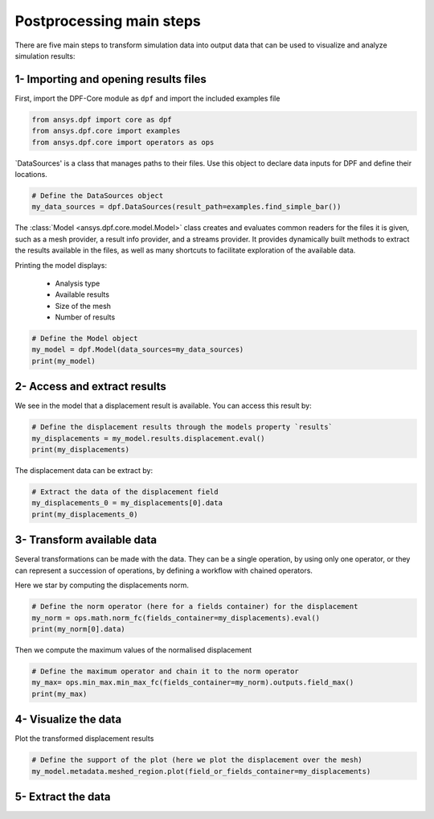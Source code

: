 .. _tutorials_main_steps:

Postprocessing main steps
-------------------------

There are five main steps to transform simulation data into output data that can
be used to visualize and analyze simulation results:

.. grid::
    :gutter: 2
    :padding: 2
    :margin: 2

    .. grid-item-card:: 1
       :link: tutorials_main_steps_1
       :link-type: ref
       :text-align: center

       Importing and opening results files

    .. grid-item-card:: 2
       :link: tutorials_main_steps_2
       :link-type: ref
       :text-align: center

       Access and extract results

    .. grid-item-card:: 3
       :link: tutorials_main_steps_3
       :link-type: ref
       :text-align: center

       Transform available data

    .. grid-item-card:: 4
       :link: tutorials_main_steps_4
       :link-type: ref
       :text-align: center

       Visualize the data

    .. grid-item-card:: 5
       :link: tutorials_main_steps_5
       :link-type: ref
       :text-align: center

       Export data

.. _tutorials_main_steps_1:

1- Importing and opening results files
**************************************

First, import the DPF-Core module as ``dpf`` and import the included examples file

.. code-block:: python

   from ansys.dpf import core as dpf
   from ansys.dpf.core import examples
   from ansys.dpf.core import operators as ops

`DataSources' is a class that manages paths to their files. Use this object to declare
data inputs for DPF and define their locations.

.. code-block:: python

   # Define the DataSources object
   my_data_sources = dpf.DataSources(result_path=examples.find_simple_bar())


The :class:`Model <ansys.dpf.core.model.Model>` class creates and evaluates common readers for the files it is given,
such as a mesh provider, a result info provider, and a streams provider.
It provides dynamically built methods to extract the results available in the files, as well as many shortcuts
to facilitate exploration of the available data.

Printing the model displays:

  - Analysis type
  - Available results
  - Size of the mesh
  - Number of results

.. code-block:: python

   # Define the Model object
   my_model = dpf.Model(data_sources=my_data_sources)
   print(my_model)

.. rst-class:: sphx-glr-script-out

 .. jupyter-execute::
    :hide-code:

    from ansys.dpf import core as dpf
    from ansys.dpf.core import examples
    from ansys.dpf.core import operators as ops
    my_data_sources = dpf.DataSources(result_path=examples.find_simple_bar())
    my_model = dpf.Model(data_sources=my_data_sources)
    print(my_model)

.. _tutorials_main_steps_2:

2- Access and extract results
*****************************

We see in the model that a displacement result is available. You can access this result by:

.. code-block:: python

   # Define the displacement results through the models property `results`
   my_displacements = my_model.results.displacement.eval()
   print(my_displacements)

.. rst-class:: sphx-glr-script-out

 .. jupyter-execute::
    :hide-code:

    my_displacements = my_model.results.displacement.eval()
    print(my_displacements)

The displacement data can be extract by:

.. code-block:: python

   # Extract the data of the displacement field
   my_displacements_0 = my_displacements[0].data
   print(my_displacements_0)

.. rst-class:: sphx-glr-script-out

 .. jupyter-execute::
    :hide-code:

    my_displacements_0 = my_displacements[0].data
    print(my_displacements_0)

.. _tutorials_main_steps_3:

3- Transform available data
***************************

Several transformations can be made with the data. They can be a single operation,
by using only one operator, or they can represent a succession of operations, by defining a
workflow with chained operators.

Here we star by computing the displacements norm.

.. code-block:: python

   # Define the norm operator (here for a fields container) for the displacement
   my_norm = ops.math.norm_fc(fields_container=my_displacements).eval()
   print(my_norm[0].data)

.. rst-class:: sphx-glr-script-out

 .. jupyter-execute::
    :hide-code:

    my_norm = ops.math.norm_fc(fields_container=my_displacements).eval()
    print(my_norm[0].data)

Then we compute the maximum values of the normalised displacement

.. code-block:: python

   # Define the maximum operator and chain it to the norm operator
   my_max= ops.min_max.min_max_fc(fields_container=my_norm).outputs.field_max()
   print(my_max)

.. rst-class:: sphx-glr-script-out

 .. jupyter-execute::
    :hide-code:

    my_max = ops.min_max.min_max_fc(fields_container=my_norm).outputs.field_max()
    print(my_max)

.. _tutorials_main_steps_4:

4- Visualize the data
*********************

Plot the transformed displacement results

.. code-block:: python

   # Define the support of the plot (here we plot the displacement over the mesh)
   my_model.metadata.meshed_region.plot(field_or_fields_container=my_displacements)

.. rst-class:: sphx-glr-script-out

 .. jupyter-execute::
    :hide-code:

    my_model.metadata.meshed_region.plot(field_or_fields_container=my_displacements)

.. _tutorials_main_steps_5:

5- Extract the data
*******************